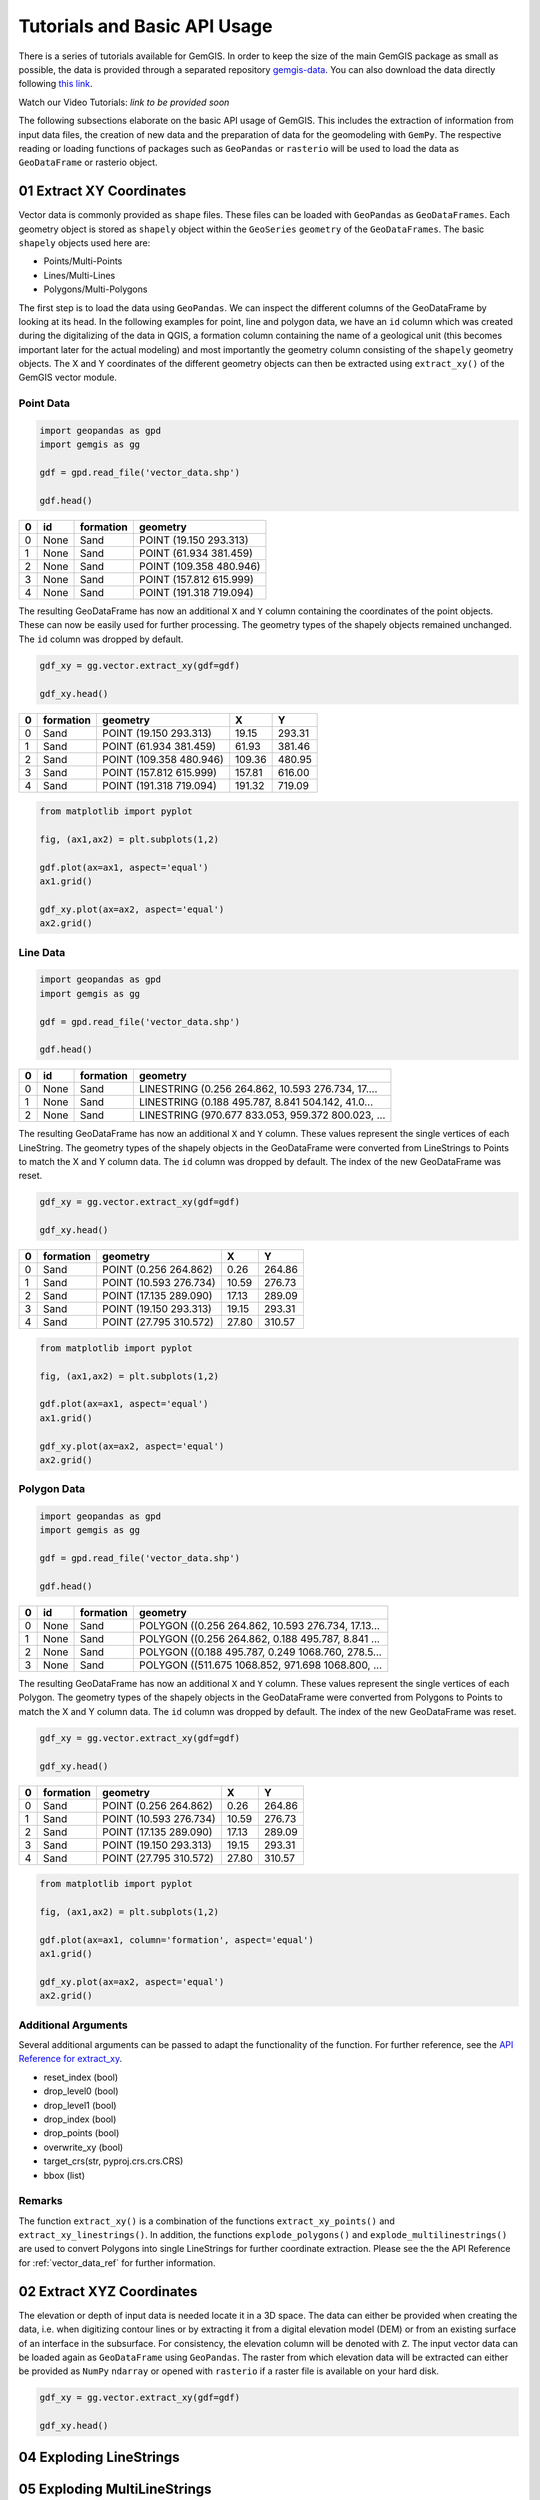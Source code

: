 .. _tutorials_ref:

Tutorials and Basic API Usage
===========================================================

There is a series of tutorials available for GemGIS. In order to keep the size of the main GemGIS package as small as possible, the data is provided through a separated repository `gemgis-data <https://github.com/cgre-aachen/gemgis_data/tree/master>`_. You can also download the data directly following `this link <https://github.com/cgre-aachen/gemgis_data/archive/master.zip>`_.

Watch our Video Tutorials: *link to be provided soon*

The following subsections elaborate on the basic API usage of GemGIS. This includes the extraction of information from input data files, the creation of new data and the preparation of data for the geomodeling with ``GemPy``. The respective reading or loading functions of packages such as ``GeoPandas`` or ``rasterio`` will be used to load the data as ``GeoDataFrame`` or rasterio object.


01 Extract XY Coordinates
_________________________

Vector data is commonly provided as ``shape`` files. These files can be loaded with ``GeoPandas`` as ``GeoDataFrames``. Each geometry object is stored as ``shapely`` object within the ``GeoSeries`` ``geometry`` of the ``GeoDataFrames``. The basic ``shapely`` objects used here are:

* Points/Multi-Points
* Lines/Multi-Lines
* Polygons/Multi-Polygons

The first step is to load the data using ``GeoPandas``. We can inspect the different columns of the GeoDataFrame by looking at its head. In the following examples for point, line and polygon data, we have an ``id`` column which was created during the digitalizing of the data in QGIS, a formation column containing the name of a geological unit (this becomes important later for the actual modeling) and most importantly the geometry column consisting of the ``shapely`` geometry objects. The X and Y coordinates of the different geometry objects can then be extracted using ``extract_xy()`` of the GemGIS vector module.

Point Data
~~~~~~~~~~

.. code-block:: python

    import geopandas as gpd
    import gemgis as gg

    gdf = gpd.read_file('vector_data.shp')

    gdf.head()

= ==== ========= =======================
0 id   formation geometry
= ==== ========= =======================
0 None Sand      POINT (19.150 293.313)
1 None Sand      POINT (61.934 381.459)
2 None Sand      POINT (109.358 480.946)
3 None Sand      POINT (157.812 615.999)
4 None Sand      POINT (191.318 719.094)
= ==== ========= =======================

The resulting GeoDataFrame has now an additional ``X`` and ``Y`` column containing the coordinates of the point objects. These can now be easily used for further processing. The geometry types of the shapely objects remained unchanged. The ``id`` column was dropped by default.

.. code-block:: python

    gdf_xy = gg.vector.extract_xy(gdf=gdf)

    gdf_xy.head()

= ========= ======================= ====== ======
0 formation geometry                X      Y
= ========= ======================= ====== ======
0 Sand      POINT (19.150 293.313)  19.15  293.31
1 Sand      POINT (61.934 381.459)  61.93  381.46
2 Sand      POINT (109.358 480.946) 109.36 480.95
3 Sand      POINT (157.812 615.999) 157.81 616.00
4 Sand      POINT (191.318 719.094) 191.32 719.09
= ========= ======================= ====== ======

.. code-block:: python

    from matplotlib import pyplot

    fig, (ax1,ax2) = plt.subplots(1,2)

    gdf.plot(ax=ax1, aspect='equal')
    ax1.grid()

    gdf_xy.plot(ax=ax2, aspect='equal')
    ax2.grid()

.. image:: images/img1.png

Line Data
~~~~~~~~~
.. code-block:: python

    import geopandas as gpd
    import gemgis as gg

    gdf = gpd.read_file('vector_data.shp')

    gdf.head()


= ==== ========= =================================================
0 id   formation geometry
= ==== ========= =================================================
0 None Sand      LINESTRING (0.256 264.862, 10.593 276.734, 17....
1 None Sand      LINESTRING (0.188 495.787, 8.841 504.142, 41.0...
2 None Sand      LINESTRING (970.677 833.053, 959.372 800.023, ...
= ==== ========= =================================================

The resulting GeoDataFrame has now an additional ``X`` and ``Y`` column. These values represent the single vertices of each LineString. The geometry types of the shapely objects in the GeoDataFrame were converted from LineStrings to Points to match the X and Y column data. The ``id`` column was dropped by default. The index of the new GeoDataFrame was reset.

.. code-block:: python

    gdf_xy = gg.vector.extract_xy(gdf=gdf)

    gdf_xy.head()

= ========= ======================= ====== ======
0 formation geometry                X      Y
= ========= ======================= ====== ======
0 Sand      POINT (0.256 264.862)   0.26   264.86
1 Sand      POINT (10.593 276.734)  10.59  276.73
2 Sand      POINT (17.135 289.090)  17.13  289.09
3 Sand      POINT (19.150 293.313)  19.15  293.31
4 Sand      POINT (27.795 310.572)  27.80  310.57
= ========= ======================= ====== ======

.. code-block:: python

    from matplotlib import pyplot

    fig, (ax1,ax2) = plt.subplots(1,2)

    gdf.plot(ax=ax1, aspect='equal')
    ax1.grid()

    gdf_xy.plot(ax=ax2, aspect='equal')
    ax2.grid()

.. image:: images/img2.png

Polygon Data
~~~~~~~~~~~~
.. code-block:: python

    import geopandas as gpd
    import gemgis as gg

    gdf = gpd.read_file('vector_data.shp')

    gdf.head()

= ==== ========= =================================================
0 id   formation geometry
= ==== ========= =================================================
0 None Sand      POLYGON ((0.256 264.862, 10.593 276.734, 17.13...
1 None Sand      POLYGON ((0.256 264.862, 0.188 495.787, 8.841 ...
2 None Sand      POLYGON ((0.188 495.787, 0.249 1068.760, 278.5...
3 None Sand      POLYGON ((511.675 1068.852, 971.698 1068.800, ...
= ==== ========= =================================================

The resulting GeoDataFrame has now an additional ``X`` and ``Y`` column. These values represent the single vertices of each Polygon. The geometry types of the shapely objects in the GeoDataFrame were converted from Polygons to Points to match the X and Y column data. The ``id`` column was dropped by default. The index of the new GeoDataFrame was reset.

.. code-block:: python

    gdf_xy = gg.vector.extract_xy(gdf=gdf)

    gdf_xy.head()

= ========= ======================= ====== ======
0 formation geometry                X      Y
= ========= ======================= ====== ======
0 Sand      POINT (0.256 264.862)   0.26   264.86
1 Sand      POINT (10.593 276.734)  10.59  276.73
2 Sand      POINT (17.135 289.090)  17.13  289.09
3 Sand      POINT (19.150 293.313)  19.15  293.31
4 Sand      POINT (27.795 310.572)  27.80  310.57
= ========= ======================= ====== ======

.. code-block:: python

    from matplotlib import pyplot

    fig, (ax1,ax2) = plt.subplots(1,2)

    gdf.plot(ax=ax1, column='formation', aspect='equal')
    ax1.grid()

    gdf_xy.plot(ax=ax2, aspect='equal')
    ax2.grid()

.. image:: images/img3.png

Additional Arguments
~~~~~~~~~~~~~~~~~~~~

Several additional arguments can be passed to adapt the functionality of the function. For further reference, see the `API Reference for extract_xy <file:///C:/Users/ale93371/Documents/gemgis/docs/_build/html/api_reference/vector_data.html#gemgis.vector.extract_xy>`_.

* reset_index (bool)
* drop_level0 (bool)
* drop_level1 (bool)
* drop_index (bool)
* drop_points (bool)
* overwrite_xy (bool)
* target_crs(str, pyproj.crs.crs.CRS)
* bbox (list)

Remarks
~~~~~~~

The function ``extract_xy()`` is a combination of the functions ``extract_xy_points()`` and ``extract_xy_linestrings()``. In addition, the functions ``explode_polygons()`` and ``explode_multilinestrings()`` are used to convert Polygons into single LineStrings for further coordinate extraction. Please see the the API Reference for :ref:`vector_data_ref` for further information.

02 Extract XYZ Coordinates
__________________________

The elevation or depth of input data is needed locate it in a 3D space. The data can either be provided when creating the data, i.e. when digitizing contour lines or by extracting it from a digital elevation model (DEM) or from an existing surface of an interface in the subsurface. For consistency, the elevation column will be denoted with ``Z``. The input vector data can be loaded again as ``GeoDataFrame`` using ``GeoPandas``. The raster from which elevation data will be extracted can either be provided as ``NumPy`` ``ndarray`` or opened with ``rasterio`` if a raster file is available on your hard disk.

.. code-block:: python

    gdf_xy = gg.vector.extract_xy(gdf=gdf)

    gdf_xy.head()

04 Exploding LineStrings
________________________

05 Exploding MultiLineStrings
_____________________________

06 Exploding Polygons
_____________________

07 Clip by Bounding Box
_______________________

08 Clip by Polygon
__________________

09 Interpolate Raster
_____________________

10 Remove Interfaces within Fault Buffers
_________________________________________

11 Extract Interface Points from Cross Sections
_______________________________________________

12 Extract Orientation Values from Cross Sections
_________________________________________________

13 Set Dtypes
_____________

